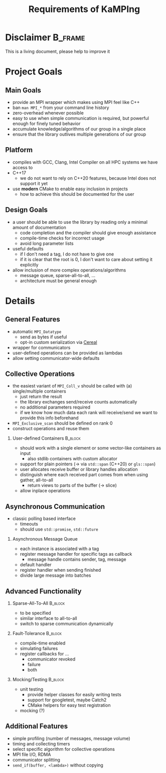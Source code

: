 #+STARTUP: beamer
#+TITLE:    Requirements of KaMPIng 
#+OPTIONS:  H:2 toc:nil
#+LATEX_CLASS_OPTIONS: [10pt]

* Disclaimer                                                        :B_frame:
  :PROPERTIES:
  :BEAMER_env: frame
  :END:
  This is a living document, please help to improve it
  
* Collected Requirements                                           :noexport:
** Demian
   #+BEGIN_SRC cpp
     gathverv a;
     if(foo) {
         ??? = std::move(a).set_recv_count_buffer();
     }
     ???.collect();
   #+END_SRC
   Irgendwie sowas wäre echt gut zu haben. 

   - Recv-counts angeben können oder von der library berechnen lassen
   - Für alle verwendeten Buffer (recv, counts, displacements) entweder von der
     Library speicher anlegen lassen oder vom Benutzer gegebene verwenden
   - Keine Funktionen mit 100 Parametern, wo ich erst mal in die Doku gucken muss,
     welche da rein kommen und in welcher Reihenfolge
   - Irgendeine vorm von compile-time-checks für völlig falsche Sachen wäre
     zumindest nice to have
   - Der Benutzer sollte selbst entscheiden können, in was für einem Container er
     seine Daten hält (solange er die Daten fortlaufend im Speicher ablegt)
   - Modernes C++. Dazu gehört für mich insbesondere das Vermeiden von
     output-Iteratoren (ich weiß, dass sich das mit 3. beißt^^)
   - Allgemein genug, damit man auch nicht-standard-MPI-Dinge einbauen kann. Z.B.
     Sparse All-to-all oder Dorniniks Vorschlag.
   - Für so gut wie alles sollte es die Möglichkeit geben es von der Library
     berechnen zu lassen oder default values zu verwenden (Tag, root, kA was noch)

** Lukas
   #+BEGIN_SRC cpp
     // Use every function with either a single pod ...
     auto sum = ctx.allreduce(llh).call();
     
     // ... complex, but trivially serialisable datatype (i.e. continous memory, no pointers) ...
     auto complexSum = ctx.allreduce(complexLLH).call();
     
     // this should also be possible in-place
     sum = ctx.allreduce(sum).call();
     sum = ctx.reduce(sum).call(); // local number on all ranks != root, reduced number on root
     
     // ... a data_t *
     // sums is a data * containign 10 elements
     ctx.allreduce(sums, 10).call();
     
     // or something having a .data() -> data *
     // sums is a std::vector()
     ctx.allreduce(sums).call(); // in-place
     
     // not in-place, memory allocating
     auto result = ctx.allreduce(sums).result_vector().call();
     
     // or
     // results is a std.vector
     ctx.allreduce(sums).result_vector(results).call();
     
     // analogous for data*
     ctx.allreduce(sums).result_memptr(resultsPtr).call();
     
     // ob ich das mit allocating will weiß ich nicht, ist nicht so C++y
     // bekommen wir es hin, dass wenn ich .result_vector() spezifiziere, sums eine const reference sein darf?
     
     // Automatisch der zweite call, falls ich bei einer Operation auf einem vector nicht weiß, wie viele Elemente rein kommen
     auto dest_vec = ctx.broadcast(src_vec).call();
     // oder, falls ich es weiß
     auto dest_vec = ctx.broadcast(src_vec).n(<n>);
     
     // Wollen wir ein interface in dem alle außer der root den src_vec teil weglassen können?
     dest_vec = ctx.broadcast().n(<n>)
     
         // Wie wäre es, wenn ein paar Defaults für den alle Operationen auf diesem Communicator setzbar sind?
         ctx.default_root(...) // andere Namen um ctx.gather().default_root() zu vermeiden
         ctx.default_tag(...)
         ctx.gather().call() // nutzt die defaults
         ctx.broadcast().call() // nutzt die defaults
     
         // At least compile time checks auf "unsinnige" Parameterkombinationen 
     
         // definierte Werte auf rank 0 bei einem exclusive scan
         std::vector a = {1, 2, 3, 4, 5, 6, ...}
         ctx.exclusive_scan(a, MPI_OP_SUM).call(); //in-place
     // auf rank 0 steht jetzt die Identität der Operation, also hier = 0. In reinem MPI ist das undefiniert.
     
     // Idealerweise gibt eine Operation die in-place arbeitet void zurück
     a = ctx.exclusive_scan(a, MPI_OP_MAX).call(); // compiliert nicht
     
     // Ich kann mir den Funktionsaufruf stückweise bauen
     auto call = ctx.reduce(a);
     if (ctx.num_ranks() % 2 == 0) {
         call.set_root(1);
     } // ich weiß, dass ich das in den Parameter packen kann, aber mir geht es ums Prinzip
     // default root = 0
     call.call();
     call.call(); // Sollte das funktionieren? Ergibt das für manche oder alle Operationen Sinn?
     
     // Eine Möglichkeit Operationen einmal zu definieren und dann regelmäßig zu verwenden.
     auto llhAllreduce = ctx.predefined_allreduce(); // Ja, da fehlen Parameter; Evtl per Tags angeben, welchen Overload man später gedenkt zu übergeben?
     llhAllreduce.root(1); // kein default Wert sondern Parameter binden
     llhAllreduce.tag(...);
  
     // Und nun z.B. in einer Schleife
     ...
     auto global_llh = llhAllreduce.call(llh); // In dem .call müssen jetzt die fehlenden Parameter von oben stehen
     ...
     
     // Sparse All-to-All, regular und irregular
     
     // Ein Callback Interface für non-blocking operations
     ctx.register_revc_callback(<from>, <callback lambda>).tag(<tag>).permanent().call(); // hier ist .call() vielleicht missverständlich
     // .once() sollte der default sein, aber auch explizit hinschreibbar
     // Vielleicht sollte man .start_callback_threads() oder was Ähnliches verlangen bevor man irgendwas mit callbacks macht, damit dem Nutzer klar wird, dass diese Operation einen neuen Thread startet?
     
     // Für SparseAllToAll
     // Frage: Wie ist data aufgebaut? Separate Datenstruktur welche den Destination Rank angibt? Allgemein: Wie machen wir das bei allv calls?
     // Wir sollten nicht davon ausgehen, dass z.B. data schon ein zweidimensionales Array ist oder so. Evtl Helperfunktionen welche das destRanks Array für den User bauen?
     ctx.sparse_all_to_allv(data, destRanks).recv_callback(...).call();
     
     // Ich habe kein Problem damit wenn es operation und operation_callback oder operation_nonblocking als separate Funktionen gibt statt wie oben mit Function Chaining
     
     // Das klassische Polling Interface
     auto async_receive = ctx.async_receive(<from>).tag(<tag>).timeout(<ms>).call();
     if (async_receive.timeout())
         if (async_receive.received())
     
             // Nice to have but imho not essential would be custom serialization
             // That is, if customClass is no trivially serializable but has a .serialize() and .deserialize() function, I can still use it in all the above functions.
     
             // Fault tolerance and chaos monkeys etc, compile time enabled
             auto ctx = KaMPIng::MPI_Context<tag enable for example fault-tolerance>(MPI_COMM_WORLD);
     
     // For Fault-Tolerance, invalidating communicators is necessary, also updating communicators, ideally callbacks which are invoked when a communicator is
     // detected as faulty and one if an operation should happen on a revoked comm.
     ctx.register_fault_tolerance_callbacks(<fn>, <tag: revoked, failure, both>)
     ctx.allreduce() // Rank failure detected or comm revoked -> callback called
     
     auto ctx = ctx.fix_comm(); // New Communicator object, think about what should be copied (e.g. the ft-callback etc)
     
     // Fake fault-tolerance support: Simulating failures
     
     // Splitting communicators
     auto group_comm = ctx.split(...)
     
         // Maybe Michas lightweight split?
     
         // Ideally: message logging + replay? But I guess this is way too much work.
     
         // Mocking: Recreate the interface using google mock.
     
         // Some simple counters as for example numbers of messages sent per node, number of bytes sent, etc; compile time enabled
     
         // Timing and collecting timers
     
         // Do we want to support the MPI File IO and RDMA stuff? I vote for yes
     
         // Selecting which MPI Algorithm to use for a specific operation
         // Wird vor allem relevant wenn der Student den ich betreue seine reproduzierbaren Reduce Operationen implementiert hat
         ctx.broadcast(...).algorithm(linear_pipelined).call(); 
   #+END_SRC
   Named arguments [https://www.fluentcpp.com/2019/03/22/generalizing-unordered-named-arguments/]
   Aber ich freunde mich gerade mit dem Function Chaining + Runtime Checks an. Zumindestens was
   das benutzen oben angeht, keine Ahnung wie gut sich das implementieren lässt
** Dorninik
   Es soll ein Interface geben, über das man anytime asynchron
   Point-to-point-Nachrichten beliebiger Länge senden und empfangen kann, ohne
   manuell RECVs dafür zu posten. Code dafür existiert ja bei mir schon, aber
   möglicherweise könnte die Architektur bei uns ja nochmal überarbeitet werden.

   - Man soll eine Instanz einer AsyncMsgQueue (oder wie auch immer das Ding dann
     heißen soll) konstruieren können, die mit einem bestimmten MPI Tag assoziiert
     ist. Es wird garantiert, dass die Queue nur mithilfe dieses MPI Tags
     Nachrichten verschickt und empfängt. Umgekehrt garantiert der Nutzer, dass er
     diesen Tag nicht anderweitig verwendet. Vermutlich macht es Sinn, der Instanz
     im Konstruktor auch einen MPI Communicator zu geben, über den alle
     Kommunikation läuft (in meiner Implementierung läuft alles über
     MPI_COMM_WORLD).
   - Auf der AsyncMsgQueue kann man Message Handler für bestimmte MPI Tags
     registrieren. Ein Message Handler ist ein Callback, das als Input ein Message
     Handle bekommt und nichts zurückgibt. Das Message Handle ist ein Struct, das
     alle nötigen Inhalte der Message enthält, d.h. Sender, Tag, Inhalt. Man sollte
     auch einen default Message Handler registrieren können, der ausgeführt wird,
     wenn zum Tag kein passender Message Handler registriert ist. Analog zu Message
     Handlern soll man auch Handler registrieren können, die bei vollendetem
     Versenden einer Nachricht aufgerufen werden (hier reicht es, wenn das Callback
     nur die Nachrichten-ID erhält).
   - Auf der AsyncMsgQueue kann man eine Send-Methode aufrufen, die irgendein
     serialisier{t,bar}es Objekt, einen Nachrichtentag und einen Empfänger-Rank
     bekommt. Dieses Objekt soll dann intern versendet werden (verwendet dabei den
     intern festgelegten Tag und schreibt den Anwender-Tag mit in die Nachricht).
     Falls das Objekt eine Mindestgröße \(k > k_\max\) überschreitet, soll die Nachricht
     intern in $\lceil{k / k_\max}\rceil$ Batches aufgeteilt versendet werden (v.a. um Latenzen
     des MPI-Threads zu minimieren). $k_\max$ sollte man als Nutzer setzen können,
     vermutlich im Konstruktor von AsyncMsgQueue. Die Methode gibt eine
     Nachrichten-ID zurück, damit der Nutzer sie sich merken kann, für etwaige
     spätere Callbacks nach dem vollständigen Versenden. - Auf der Instanz kann man
     eine Methode aufrufen (=advance()= o.Ä.), die auf empfangene Nachrichten prüft
     und für jede vollständig empfangene Nachricht ggf. den passenden Message
     Handler ausführt.
   - Jeder Call einer AsyncMsgQueue sollte nur sehr kurze Zeit benötigen. Das
     bedeutet, dass Dinge wie die Deallokation eines Send-/Recv-Buffers oder das
     Allokieren von Speicher für eine zusammengesetzte Nachricht nebenläufig
     passieren müssen. Man kann aber davon ausgehen, dass es innerhalb eines Calls
     mindestens in Ordnung ist, Speicher der Größenordnung $k_\max$ zu allokieren und
     zu schreiben/lesen.
     

* Project Goals
** Main Goals                                                       
   - provide an MPI wrapper which makes using MPI feel like C++
   - ban =man MPI_*= from your command line history
   - zero-overhead whenever possible
   - easy to use when simple communication is required, but powerful enough for finely tuned behavior
   - accumulate knowledge/algorithms of our group in a single place
   - ensure that the library outlives multiple generations of our group
** Platform
   - compiles with GCC, Clang, Intel Compiler on all HPC systems we have access to
   - C++17
     - we do not want to rely on C++20 features, because Intel does not support it yet
   - use *modern* CMake to enable easy inclusion in projects
     - how to achieve this should be documented for the user
** Design Goals 
   - a user should be able to use the library by reading only a minimal amount of documentation
     - code completion and the compiler should give enough assistance
     - compile-time checks for incorrect usage
     - avoid long parameter lists
   - useful defaults
     - if I don't need a tag, I do not have to give one
     - if it is clear that the root is 0, I don't want to care about setting it explicitly
   - allow inclusion of more complex operations/algorithms
     - message queue, sparse-all-to-all, ...
     - architecture must be general enough
* Details
** General Features
   - automatic =MPI_Datatype=
     - send as bytes if useful
     - opt-in custom serialization via [[https://uscilab.github.io/cereal/][Cereal]]
   - wrapper for communicators
   - user-defined operations can be provided as lambdas
   - allow setting communicator-wide defaults
** Collective Operations
   :PROPERTIES:
   :BEAMER_opt: allowframebreaks,label=
   :END:
   - the easiest variant of =MPI_Coll_v= should be called with (a) single/multiple containers
     - just return the result
     - the library exchanges send/receive counts automatically
     - no additional parameters required
     - if we know how much data each rank will receive/send we want to provide this info beforehand
   - =MPI_Exclusive_scan= should be defined on rank 0
   - construct operations and reuse them
*** User-defined Containers                                         :B_block:
    :PROPERTIES:
    :BEAMER_env: block
    :END:
     - should work with a single element or some vector-like containers as input
       - also stdlib containers with custom allocator
     - support for plain pointers (\rightarrow via =std::span= (C++20) or =gls::span=)
     - user allocates receive buffer or library handles allocation
     - distinguish where each received part comes from when using gather, all-to-all
       - return views to parts of the buffer (\rightarrow slice)
     - allow inplace operations
** Asynchronous Communication
   - classic polling based interface
     - timeouts
     - should use =std::promise=, =std::future=
*** Asynchronous Message Queue
     - each instance is associated with a tag
     - register message handler for specific tags as callback
       - message handle contains sender, tag, message
     - default handler
     - register handler when sending finished
     - divide large message into batches
** Advanced Functionality
   :PROPERTIES:
   :BEAMER_opt: allowframebreaks,label=
   :END:
*** Sparse-All-To-All                                               :B_block:
    :PROPERTIES:
    :BEAMER_env: block
    :END:
    - to be specified
    - similar interface to all-to-all
    - switch to sparse communication dynamically
*** Fault-Tolerance                                                 :B_block:
    :PROPERTIES:
    :BEAMER_env: block
    :END:
    - compile-time enabled
    - simulating failures
    - register callbacks for ...
      - communicator revoked
      - failure
      - both
*** Mocking/Testing                                                 :B_block:
    :PROPERTIES:
    :BEAMER_env: block
    :END:
    - unit testing
      - provide helper classes for easily writing tests
      - support for googletest, maybe Catch2
      - CMake helpers for easy test registration
    - mocking (?)
** Additional Features
   - simple profiling (number of messages, message volume)
   - timing and collecting timers
   - select specific algorithm for collective operations
   - MPI file I/O, RDMA
   - communicator splitting
   - =send_if(buffer, <lambda>)= without copying
